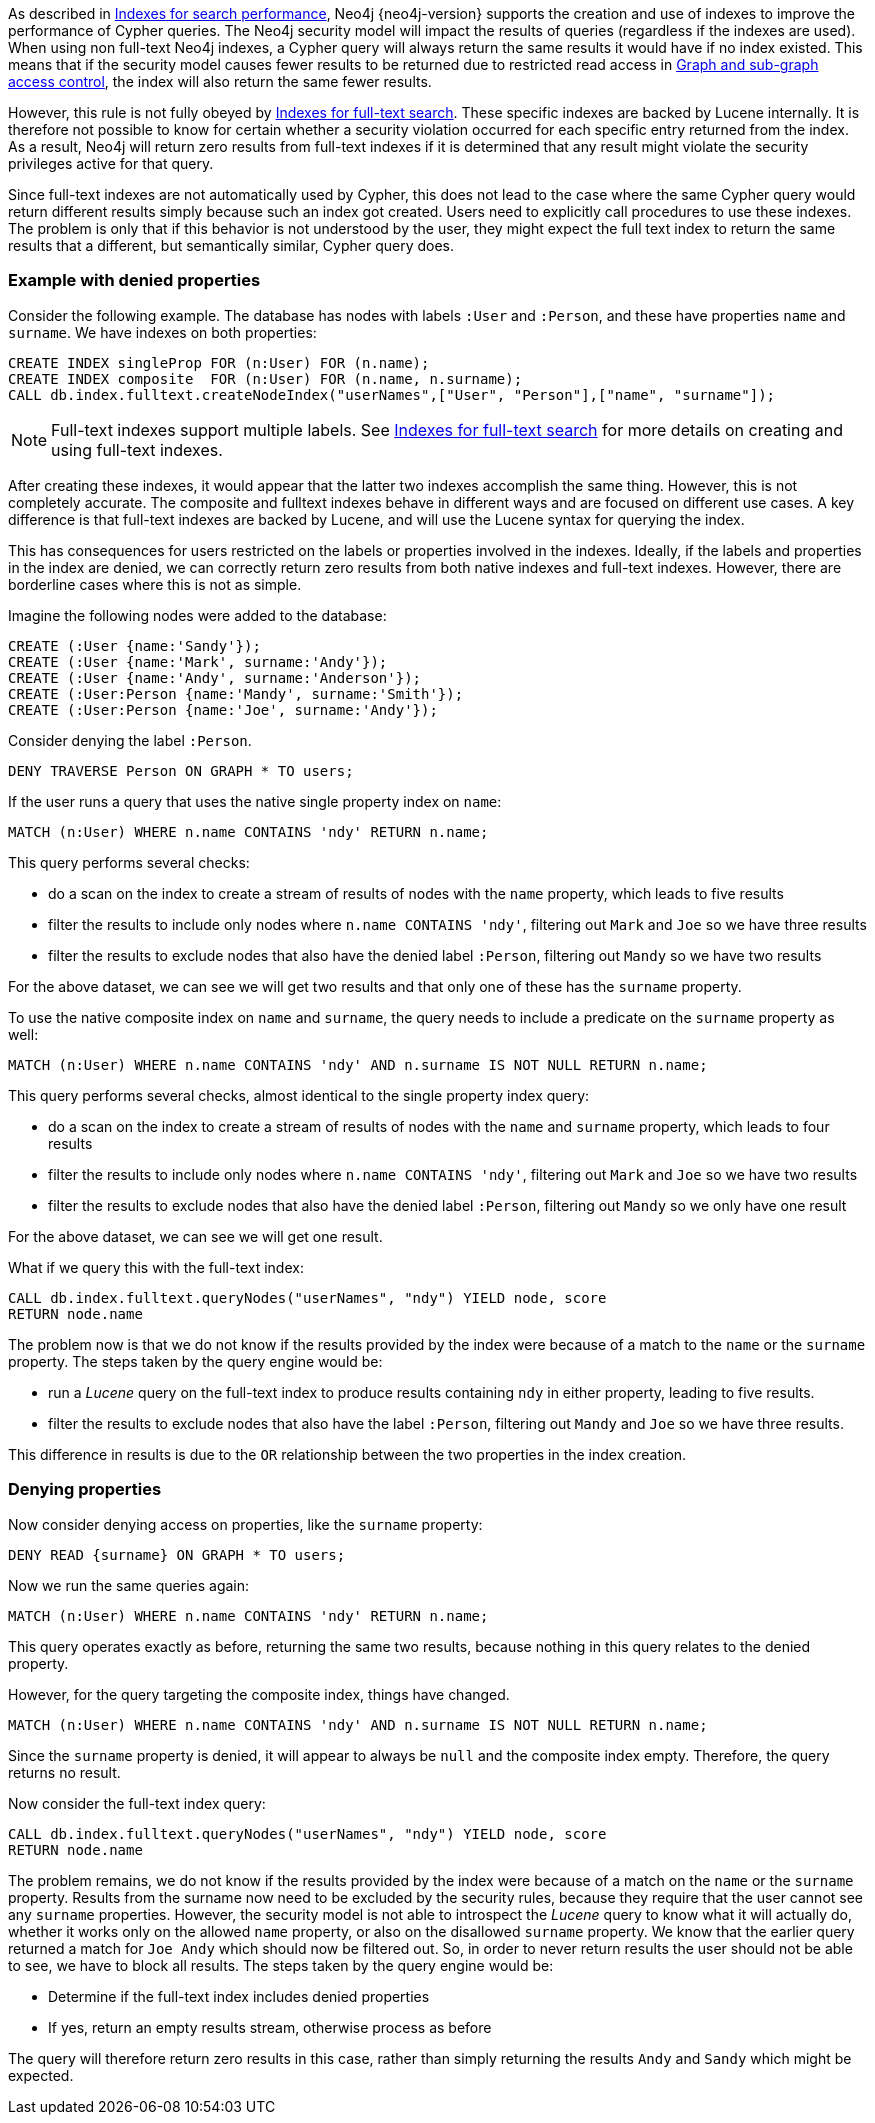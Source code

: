 As described in <<administration-indexes-search-performance, Indexes for search performance>>, Neo4j {neo4j-version} supports the creation and use of indexes to improve the performance of Cypher queries.
The Neo4j security model will impact the results of queries (regardless if the indexes are used).
When using non full-text Neo4j indexes, a Cypher query will always return the same results it would have if no index existed.
This means that if the security model causes fewer results to be returned due to restricted read access in <<administration-security-subgraph, Graph and sub-graph access control>>,
the index will also return the same fewer results.

However, this rule is not fully obeyed by <<administration-indexes-fulltext-search, Indexes for full-text search>>.
These specific indexes are backed by Lucene internally.
It is therefore not possible to know for certain whether a security violation occurred for each specific entry returned from the index.
As a result, Neo4j will return zero results from full-text indexes if it is determined that any result might violate the security privileges active for that query.

Since full-text indexes are not automatically used by Cypher, this does not lead to the case where the same Cypher query would return different results simply because such an index got created.
Users need to explicitly call procedures to use these indexes.
The problem is only that if this behavior is not understood by the user, they might expect the full text index to return the same results that a different, but semantically similar, Cypher query does.

=== Example with denied properties

Consider the following example.
The database has nodes with labels `:User` and `:Person`, and these have properties `name` and `surname`.
We have indexes on both properties:

[source, cypher]
----
CREATE INDEX singleProp FOR (n:User) FOR (n.name);
CREATE INDEX composite  FOR (n:User) FOR (n.name, n.surname);
CALL db.index.fulltext.createNodeIndex("userNames",["User", "Person"],["name", "surname"]);
----

[NOTE]
Full-text indexes support multiple labels.
See <<administration-indexes-fulltext-search, Indexes for full-text search>> for more details on creating and using full-text indexes.

After creating these indexes, it would appear that the latter two indexes accomplish the same thing.
However, this is not completely accurate.
The composite and fulltext indexes behave in different ways and are focused on different use cases.
A key difference is that full-text indexes are backed by Lucene, and will use the Lucene syntax for querying the index.

This has consequences for users restricted on the labels or properties involved in the indexes.
Ideally, if the labels and properties in the index are denied, we can correctly return zero results from both native indexes and full-text indexes.
However, there are borderline cases where this is not as simple.

Imagine the following nodes were added to the database:

[source, cypher]
----
CREATE (:User {name:'Sandy'});
CREATE (:User {name:'Mark', surname:'Andy'});
CREATE (:User {name:'Andy', surname:'Anderson'});
CREATE (:User:Person {name:'Mandy', surname:'Smith'});
CREATE (:User:Person {name:'Joe', surname:'Andy'});
----

Consider denying the label `:Person`.

[source, cypher]
----
DENY TRAVERSE Person ON GRAPH * TO users;
----

If the user runs a query that uses the native single property index on `name`:

[source, cypher]
----
MATCH (n:User) WHERE n.name CONTAINS 'ndy' RETURN n.name;
----

This query performs several checks:

* do a scan on the index to create a stream of results of nodes with the `name` property, which leads to five results
* filter the results to include only nodes where `n.name CONTAINS 'ndy'`, filtering out `Mark` and `Joe` so we have three results
* filter the results to exclude nodes that also have the denied label `:Person`, filtering out `Mandy` so we have two results

For the above dataset, we can see we will get two results and that only one of these has the `surname` property.

To use the native composite index on `name` and `surname`, the query needs to include a predicate on the `surname` property as well:

[source, cypher]
----
MATCH (n:User) WHERE n.name CONTAINS 'ndy' AND n.surname IS NOT NULL RETURN n.name;
----

This query performs several checks, almost identical to the single property index query:

* do a scan on the index to create a stream of results of nodes with the `name` and `surname` property, which leads to four results
* filter the results to include only nodes where `n.name CONTAINS 'ndy'`, filtering out `Mark` and `Joe` so we have two results
* filter the results to exclude nodes that also have the denied label `:Person`, filtering out `Mandy` so we only have one result

For the above dataset, we can see we will get one result.

What if we query this with the full-text index:

[source, cypher]
----
CALL db.index.fulltext.queryNodes("userNames", "ndy") YIELD node, score
RETURN node.name
----

The problem now is that we do not know if the results provided by the index were because of a match to the `name` or the `surname` property.
The steps taken by the query engine would be:

* run a _Lucene_ query on the full-text index to produce results containing `ndy` in either property, leading to five results.
* filter the results to exclude nodes that also have the label `:Person`, filtering out `Mandy` and `Joe` so we have three results.

This difference in results is due to the `OR` relationship between the two properties in the index creation.

=== Denying properties

Now consider denying access on properties, like the `surname` property:

[source, cypher]
----
DENY READ {surname} ON GRAPH * TO users;
----

Now we run the same queries again:

[source, cypher]
----
MATCH (n:User) WHERE n.name CONTAINS 'ndy' RETURN n.name;
----

This query operates exactly as before, returning the same two results, because nothing in this query relates to the denied property.

However, for the query targeting the composite index, things have changed.

[source, cypher]
----
MATCH (n:User) WHERE n.name CONTAINS 'ndy' AND n.surname IS NOT NULL RETURN n.name;
----

Since the `surname` property is denied, it will appear to always be `null` and the composite index empty. Therefore, the query returns no result.

Now consider the full-text index query:

[source, cypher]
----
CALL db.index.fulltext.queryNodes("userNames", "ndy") YIELD node, score
RETURN node.name
----

The problem remains, we do not know if the results provided by the index were because of a match on the `name` or the `surname` property.
Results from the surname now need to be excluded by the security rules, because they require that the user cannot see any `surname` properties.
However, the security model is not able to introspect the _Lucene_ query to know what it will actually do, whether it works only on the allowed `name` property, or also on the disallowed `surname` property.
We know that the earlier query returned a match for `Joe Andy` which should now be filtered out.
So, in order to never return results the user should not be able to see, we have to block all results.
The steps taken by the query engine would be:

* Determine if the full-text index includes denied properties
* If yes, return an empty results stream, otherwise process as before

The query will therefore return zero results in this case, rather than simply returning the results `Andy` and `Sandy` which might be expected.
